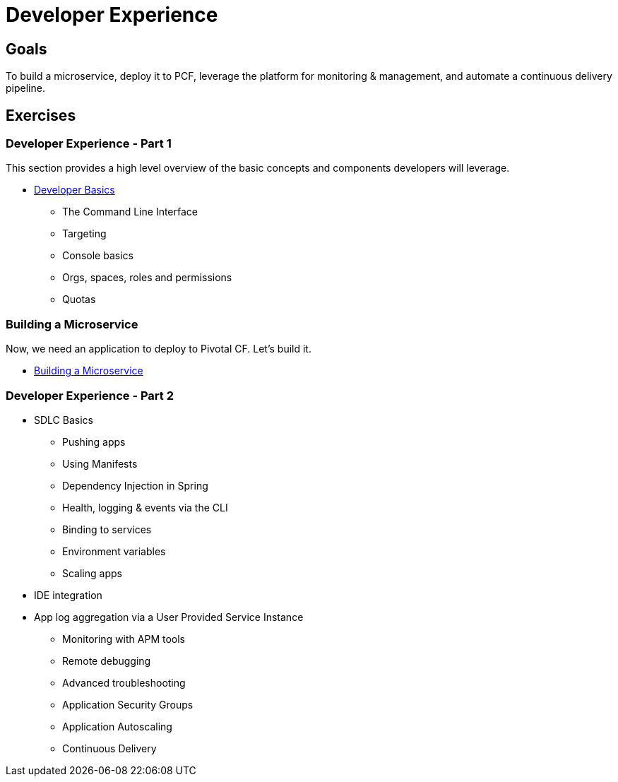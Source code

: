 = Developer Experience

== Goals

To build a microservice, deploy it to PCF, leverage the platform for monitoring & management, and automate a continuous delivery pipeline.

== Exercises

=== Developer Experience - Part 1

This section provides a high level overview of the basic concepts and components developers will leverage.

* link:dev-basics.adoc[Developer Basics]
** The Command Line Interface
** Targeting
** Console basics
** Orgs, spaces, roles and permissions
** Quotas

=== Building a Microservice

Now, we need an application to deploy to Pivotal CF.  Let's build it.

* link:../microservice/README.adoc[Building a Microservice]

=== Developer Experience - Part 2

* SDLC Basics
** Pushing apps
** Using Manifests
** Dependency Injection in Spring
** Health, logging & events via the CLI
** Binding to services
** Environment variables
** Scaling apps

* IDE integration
* App log aggregation via a User Provided Service Instance

** Monitoring with APM tools
** Remote debugging
** Advanced troubleshooting
** Application Security Groups
** Application Autoscaling
** Continuous Delivery
